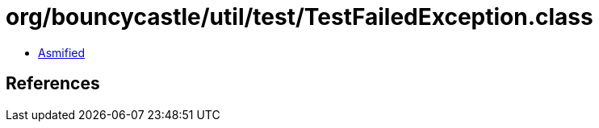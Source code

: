 = org/bouncycastle/util/test/TestFailedException.class

 - link:TestFailedException-asmified.java[Asmified]

== References


